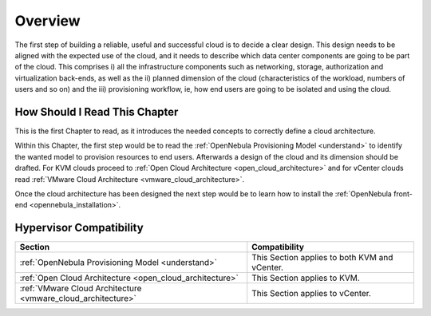 ================================================================================
Overview
================================================================================

.. TODO: Jaime's Table

    -* Cloud Architect
    -* KVM
    -* vCenter

The first step of building a reliable, useful and successful cloud is to decide a clear design. This design needs to be aligned with the expected use of the cloud, and it needs to describe which data center components are going to be part of the cloud. This comprises i) all the infrastructure components such as networking, storage, authorization and virtualization back-ends, as well as the ii) planned dimension of the cloud (characteristics of the workload, numbers of users and so on) and the iii) provisioning workflow, ie, how end users are going to be isolated and using the cloud.

How Should I Read This Chapter
================================================================================

This is the first Chapter to read, as it introduces the needed concepts to correctly define a cloud architecture.

Within this Chapter, the first step would be to read the :ref:`OpenNebula Provisioning Model <understand>` to identify the wanted model to provision resources to end users. Afterwards a design of the cloud and its dimension should be drafted. For KVM clouds proceed to :ref:`Open Cloud Architecture <open_cloud_architecture>` and for vCenter clouds read :ref:`VMware Cloud Architecture <vmware_cloud_architecture>`.

Once the cloud architecture has been designed the next step would be to learn how to install the :ref:`OpenNebula front-end <opennebula_installation>`.

Hypervisor Compatibility
================================================================================

+--------------------------------------------------------------+-----------------------------------------------+
|                           Section                            |                 Compatibility                 |
+==============================================================+===============================================+
| :ref:`OpenNebula Provisioning Model <understand>`            | This Section applies to both KVM and vCenter. |
+--------------------------------------------------------------+-----------------------------------------------+
| :ref:`Open Cloud Architecture <open_cloud_architecture>`     | This Section applies to KVM.                  |
+--------------------------------------------------------------+-----------------------------------------------+
| :ref:`VMware Cloud Architecture <vmware_cloud_architecture>` | This Section  applies to vCenter.             |
+--------------------------------------------------------------+-----------------------------------------------+
